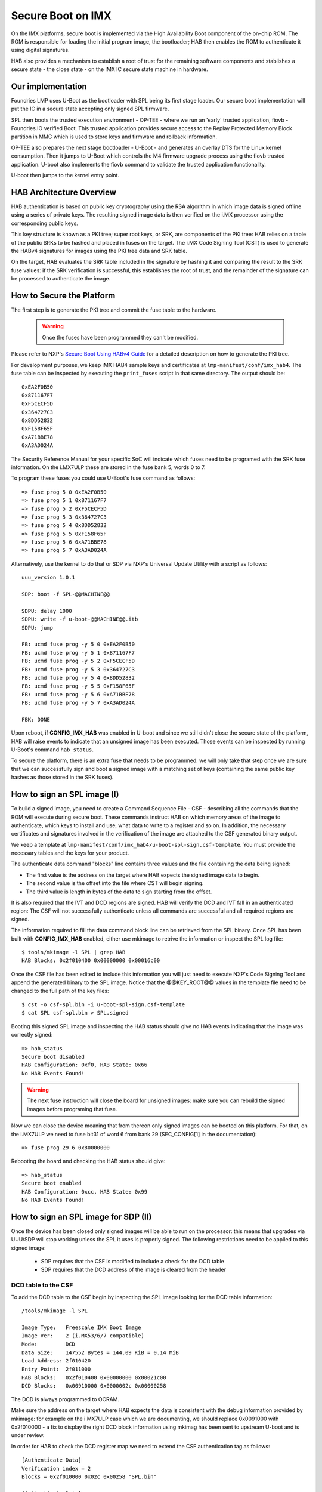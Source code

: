 .. highlight:: sh

.. _ref-secure-boot:

Secure Boot on IMX
==================
On the IMX platforms, secure boot is implemented via the High Availability Boot component of the on-chip ROM. The ROM is responsible for loading the initial program image, the bootloader; HAB then enables the ROM to authenticate it using digital signatures.
 
HAB also provides a mechanism to establish a root of trust for the remaining software components and stablishes a secure state - the close state - on the IMX IC secure state machine in hardware.

Our implementation
------------------
Foundries LMP uses U-Boot as the bootloader with SPL being its first stage loader. Our secure boot implementation will put the IC in a secure state accepting only signed SPL firmware.

SPL then boots the trusted execution environment - OP-TEE - where we run an 'early' trusted application, fiovb - Foundries.IO verified Boot. This trusted application provides secure access to the Replay Protected Memory Block partition in MMC which is used to store keys and firmware and rollback information.

OP-TEE also prepares the next stage bootloader - U-Boot - and generates an overlay DTS for the Linux kernel consumption. Then it jumps to U-Boot which controls the M4 firmware upgrade process using the fiovb trusted application. U-boot also implements the fiovb command to validate the trusted application functionality. 

U-boot then jumps to the kernel entry point.

HAB Architecture Overview
-------------------------
HAB authentication is based on public key cryptography using the RSA algorithm in which image data is signed offline using a series of private keys. The resulting signed image data is then verified on the i.MX processor using the corresponding public keys. 

This key structure is known as a PKI tree; super root keys, or SRK, are components of the PKI tree: HAB relies on a table of the public SRKs to be hashed and placed in fuses on the target. 
The i.MX Code Signing Tool (CST) is used to generate the HABv4 signatures for images using the PKI tree data and SRK table. 

On the target, HAB evaluates the SRK table included in the signature by hashing it and comparing the result to the SRK fuse values: if the SRK verification is successful, this establishes the root of trust, and the remainder of the signature can be processed to authenticate the image. 

How to Secure the Platform
--------------------------
The first step is to generate the PKI tree and commit the fuse table to the hardware.

 .. warning::

   Once the fuses have been programmed they can't be modified.


Please refer to NXP's `Secure Boot Using HABv4 Guide`_ for a detailed description on how to generate the PKI tree.

For development purposes, we keep iMX HAB4 sample keys and certificates at ``lmp-manifest/conf/imx_hab4``. The fuse table can be inspected by executing the ``print_fuses`` script in that same directory. The output should be::

	0xEA2F0B50
	0x871167F7
	0xF5CECF5D
	0x364727C3
	0x8DD52832
	0xF158F65F
	0xA71BBE78
	0xA3AD024A

The Security Reference Manual for your specific SoC will indicate which fuses need to be programed with the SRK fuse information. On the i.MX7ULP these are stored in the fuse bank 5, words 0 to 7.

To program these fuses you could use U-Boot's fuse command as follows::

	=> fuse prog 5 0 0xEA2F0B50
	=> fuse prog 5 1 0x871167F7
	=> fuse prog 5 2 0xF5CECF5D
	=> fuse prog 5 3 0x364727C3
	=> fuse prog 5 4 0x8DD52832
	=> fuse prog 5 5 0xF158F65F
	=> fuse prog 5 6 0xA71BBE78
	=> fuse prog 5 7 0xA3AD024A

Alternatively, use the kernel to do that or SDP via NXP's Universal Update Utility with a script as follows::

	uuu_version 1.0.1
	
	SDP: boot -f SPL-@@MACHINE@@
	
	SDPU: delay 1000
	SDPU: write -f u-boot-@@MACHINE@@.itb
	SDPU: jump
	
	FB: ucmd fuse prog -y 5 0 0xEA2F0B50
	FB: ucmd fuse prog -y 5 1 0x871167F7
	FB: ucmd fuse prog -y 5 2 0xF5CECF5D
	FB: ucmd fuse prog -y 5 3 0x364727C3
	FB: ucmd fuse prog -y 5 4 0x8DD52832
	FB: ucmd fuse prog -y 5 5 0xF158F65F
	FB: ucmd fuse prog -y 5 6 0xA71BBE78
	FB: ucmd fuse prog -y 5 7 0xA3AD024A
	
	FBK: DONE

Upon reboot, if **CONFIG_IMX_HAB** was enabled in U-boot and since we still didn't close the secure state of the platform, HAB will raise events to indicate that an unsigned image has been executed. Those events can be inspected by running U-Boot's command ``hab_status``.

To secure the platform, there is an extra fuse that needs to be programmed: we will only take that step once we are sure that we can successfully sign and boot a signed image with a matching set of keys (containing the same public key hashes as those stored in the SRK fuses).

How to sign an SPL image (I)
----------------------------
To build a signed image, you need to create a Command Sequence File - CSF - describing all the commands that the ROM will execute during secure boot. These commands instruct HAB on which memory areas of the image to authenticate, which keys to install and use, what data to write to a register and so on. In addition, the necessary certificates and signatures involved in the verification of the image are attached to the CSF generated binary output.

We keep a template at ``lmp-manifest/conf/imx_hab4/u-boot-spl-sign.csf-template``. You must provide the necessary tables and the keys for your product. 

The authenticate data command "blocks" line contains three values and the file containing the data being signed:

- The first value is the address on the target where HAB expects the signed image data to begin.
 
- The second value is the offset into the file where CST will begin signing. 

- The third value is length in bytes of the data to sign starting from the offset. 


It is also required that the IVT and DCD regions are signed. HAB will verify the DCD and IVT fall in an authenticated region: The CSF will not successfully authenticate unless all commands are successful and all required regions are signed.

The information required to fill the data command block line can be retrieved from the SPL binary. Once SPL has been built with **CONFIG_IMX_HAB** enabled, either use mkimage to retrive the information or inspect the SPL log file::

	$ tools/mkimage -l SPL | grep HAB
	HAB Blocks: 0x2f010400 0x00000000 0x00016c00

Once the CSF file has been edited to include this information you will just need to execute NXP's Code Signing Tool and append the generated binary to the SPL image. Notice that the @@KEY_ROOT@@ values in the template file need to be changed to the full path of the key files::

	$ cst -o csf-spl.bin -i u-boot-spl-sign.csf-template
	$ cat SPL csf-spl.bin > SPL.signed


Booting this signed SPL image and inspecting the HAB status should give no HAB events indicating that the image was correctly signed::

	=> hab_status
	Secure boot disabled
	HAB Configuration: 0xf0, HAB State: 0x66
	No HAB Events Found!

.. warning::
    The next fuse instruction will close the board for unsigned images: make sure you can rebuild the signed images before programing that fuse.


Now we can close the device meaning that from thereon only signed images can be booted on this platform. For that, on the i.MX7ULP we need to fuse bit31 of word 6 from bank 29 (SEC_CONFIG[1] in the documentation)::

	=> fuse prog 29 6 0x80000000


Rebooting the board and checking the HAB status should give::

	=> hab_status
	Secure boot enabled
	HAB Configuration: 0xcc, HAB State: 0x99
	No HAB Events Found!

How to sign an SPL image for SDP (II)
-------------------------------------
Once the device has been closed only signed images will be able to run on the processor: this means that upgrades via UUU/SDP will stop working unless the SPL it uses is properly signed.
The following restrictions need to be applied to this signed image:

 - SDP requires that the CSF is modified to include a check for the DCD table 

 - SDP requires that the DCD address of the image is cleared from the header

DCD table to the CSF
~~~~~~~~~~~~~~~~~~~~
To add the DCD table to the CSF begin by inspecting the SPL image looking for the DCD table information::

	/tools/mkimage -l SPL

	Image Type:   Freescale IMX Boot Image
	Image Ver:    2 (i.MX53/6/7 compatible)
	Mode:         DCD
	Data Size:    147552 Bytes = 144.09 KiB = 0.14 MiB
	Load Address: 2f010420
	Entry Point:  2f011000
	HAB Blocks:   0x2f010400 0x00000000 0x00021c00
	DCD Blocks:   0x00910000 0x0000002c 0x00000258

The DCD is always programmed to OCRAM.

Make sure the address on the target where HAB expects the data is consistent with the debug information provided by mkimage: for example on the i.MX7ULP case which we are documenting, we should replace 0x0091000 with 0x2f010000 - a fix to display the right DCD block information using mkimag has been sent to upstream U-boot and is under review.

In order for HAB to check the DCD register map we need to extend the CSF authentication tag as follows::

	[Authenticate Data]
	Verification index = 2
	Blocks = 0x2f010000 0x02c 0x00258 "SPL.bin"

	[Authenticate Data]
	Verification index = 2
	Blocks = 0x2f010400 0x000 0x21c00 "SPL.bin"	

You could check ``lmp-manifest/conf/imx_hab4/u-boot-spl-mfg-sign.csf-template`` for the functional template we have used for development.


Clear the DCD address from the header
~~~~~~~~~~~~~~~~~~~~~~~~~~~~~~~~~~~~~
To clear and set the DCD address from the header we use ``conf/imx_hab4/mod_4_mfgtool.sh`` on the SPL image::

 	#!/bin/bash
	if [ $# -lt 2 ] || [ ! -e $2 ]; then
	        echo You must provide an action and a valid u-boot file as parameters
	        echo Example: $0 clear_dcd_addr u-boot.imx
	        exit 1
	fi

	# DCD address must be cleared for signature, as mfgtool will clear it.
	if [ "$1" == "clear_dcd_addr" ]; then
        	# store the DCD address
	        dd if=$2 of=dcd_addr.bin bs=1 count=4 skip=12
	        # generate a NULL address for the DCD
	        dd if=/dev/zero of=zero.bin bs=1 count=4
	        # replace the DCD address with the NULL address
	        dd if=zero.bin of=$2 seek=12 bs=1 conv=notrunc
	        rm zero.bin
	fi

	# DCD address must be set for mfgtool to localize the DCD table.
	if [ "$1" == "set_dcd_addr" ]; then
	        # restore the DCD address with the original address
	        dd if=dcd_addr.bin of=$2 seek=12 bs=1 conv=notrunc
	        rm dcd_addr.bin
	fi


Sign the image for SDP
~~~~~~~~~~~~~~~~~~~~~~
Finally, putting it all together, signing the image for SDP could be sumarized as follows::

	#!/bin/bash
	PROG_NAME=SPL

	# Clear the DCD address
	./mod_4_mfgtool.sh clear_dcd_addr SPL.bin

	# Generate the signatures 
	./cst_64 --o SPL_csf.bin --i SPL.csf

	# Set the DCD address
	./mod_4_mfgtool.sh set_dcd_addr SPL.bin

	# Append the signature to the SPL binary
	cat SPL.bin SPL_csf.bin > SPL_signed.bin

Booting signed images with the `Universal Update Utility`_
-----------------------------------------------------------
When booting signed images we need to let SDP know the the DCD location as well as inform that the DCD has been cleared.
So a tipycal UUU boot script would be as::

	uuu_version 1.0.1
	
	SDP: boot -f SPL-@@MACHINE@@ -dcdaddr 0x2f010000 -cleardcd
	
	SDPU: delay 1000
	SDPU: write -f u-boot-@@MACHINE@@.itb

Moreover, if the device has been closed and it is only accepting signed images, **it is recommended that UUU is started before powering the board and before connecting it to the host PC so that UUU polls for the connection and responds to it as soon as possible**. To that effect we need to make sure of UUU's polling period flag::

	$ uuu -pp 1 file.uuu

.. note::
	All these flags `-dcdaddr`_, `-cleardcd`_ and `-pp`_ required for SDP have been contributed to the Universal Update Utility by Foundries.IO. Make sure your UUU release is up-to-date with these changes.


.. _Secure Boot Using HABv4 Guide:
   https://www.nxp.com/docs/en/application-note/AN4581.pdf

.. _Universal Update Utility:
   https://github.com/NXPmicro/mfgtools

.. _-dcdaddr:
   https://github.com/NXPmicro/mfgtools/commit/003b6cb7a98ba36d78d591b5c1ef8e42423f1b90

.. _-cleardcd:
   https://github.com/NXPmicro/mfgtools/commit/a3e9f5b84d28666d53f565abecf59996b7810aca

.. _-pp:
   https://github.com/NXPmicro/mfgtools/commit/5a790eae0a0f424e145171681e1a3a4f3fa47904

